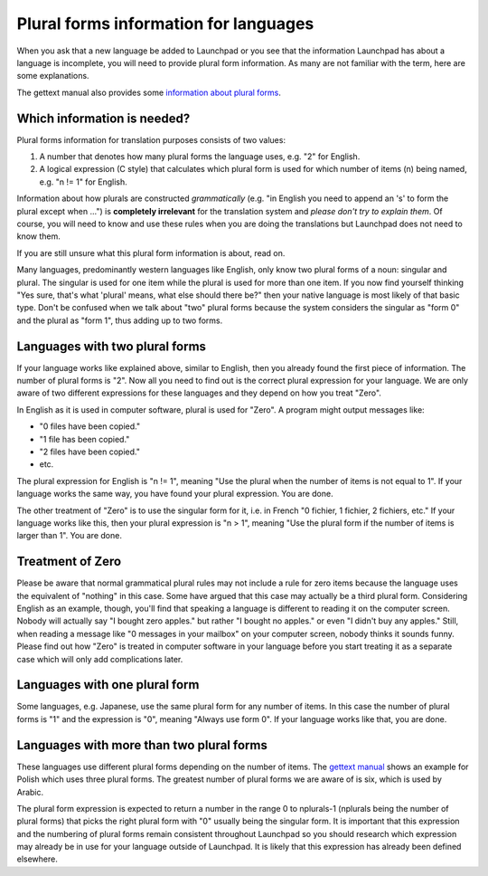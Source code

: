 Plural forms information for languages
======================================

When you ask that a new language be added to Launchpad or you see that
the information Launchpad has about a language is incomplete, you will
need to provide plural form information. As many are not familiar with
the term, here are some explanations.

The gettext manual also provides some `information about plural
forms <http://www.gnu.org/software/gettext/manual/gettext.html#Plural-forms>`__.

Which information is needed?
----------------------------

Plural forms information for translation purposes consists of two
values:

1. A number that denotes how many plural forms the language uses, e.g.
   "2" for English.
2. A logical expression (C style) that calculates which plural form is
   used for which number of items (n) being named, e.g. "n != 1" for
   English.

Information about how plurals are constructed *grammatically* (e.g. "in
English you need to append an 's' to form the plural except when ...")
is **completely irrelevant** for the translation system and *please
don't try to explain them*. Of course, you will need to know and use
these rules when you are doing the translations but Launchpad does not
need to know them.

If you are still unsure what this plural form information is about, read
on.

Many languages, predominantly western languages like English, only know
two plural forms of a noun: singular and plural. The singular is used
for one item while the plural is used for more than one item. If you now
find yourself thinking "Yes sure, that's what 'plural' means, what else
should there be?" then your native language is most likely of that basic
type. Don't be confused when we talk about "two" plural forms because
the system considers the singular as "form 0" and the plural as "form
1", thus adding up to two forms.

Languages with two plural forms
-------------------------------

If your language works like explained above, similar to English, then
you already found the first piece of information. The number of plural
forms is "2". Now all you need to find out is the correct plural
expression for your language. We are only aware of two different
expressions for these languages and they depend on how you treat "Zero".

In English as it is used in computer software, plural is used for
"Zero". A program might output messages like:

-  "0 files have been copied."
-  "1 file has been copied."
-  "2 files have been copied."
-  etc.

The plural expression for English is "n != 1", meaning "Use the plural
when the number of items is not equal to 1". If your language works the
same way, you have found your plural expression. You are done.

The other treatment of "Zero" is to use the singular form for it, i.e.
in French "0 fichier, 1 fichier, 2 fichiers, etc." If your language
works like this, then your plural expression is "n > 1", meaning "Use
the plural form if the number of items is larger than 1". You are done.

Treatment of Zero
-----------------

Please be aware that normal grammatical plural rules may not include a
rule for zero items because the language uses the equivalent of
"nothing" in this case. Some have argued that this case may actually be
a third plural form. Considering English as an example, though, you'll
find that speaking a language is different to reading it on the computer
screen. Nobody will actually say "I bought zero apples." but rather "I
bought no apples." or even "I didn't buy any apples." Still, when
reading a message like "0 messages in your mailbox" on your computer
screen, nobody thinks it sounds funny. Please find out how "Zero" is
treated in computer software in your language before you start treating
it as a separate case which will only add complications later.

Languages with one plural form
------------------------------

Some languages, e.g. Japanese, use the same plural form for any number
of items. In this case the number of plural forms is "1" and the
expression is "0", meaning "Always use form 0". If your language works
like that, you are done.

Languages with more than two plural forms
-----------------------------------------

These languages use different plural forms depending on the number of
items. The `gettext
manual <http://www.gnu.org/software/gettext/manual/gettext.html#Plural-forms>`__
shows an example for Polish which uses three plural forms. The greatest
number of plural forms we are aware of is six, which is used by Arabic.

The plural form expression is expected to return a number in the range 0
to nplurals-1 (nplurals being the number of plural forms) that picks the
right plural form with "0" usually being the singular form. It is
important that this expression and the numbering of plural forms remain
consistent throughout Launchpad so you should research which expression
may already be in use for your language outside of Launchpad. It is
likely that this expression has already been defined elsewhere.